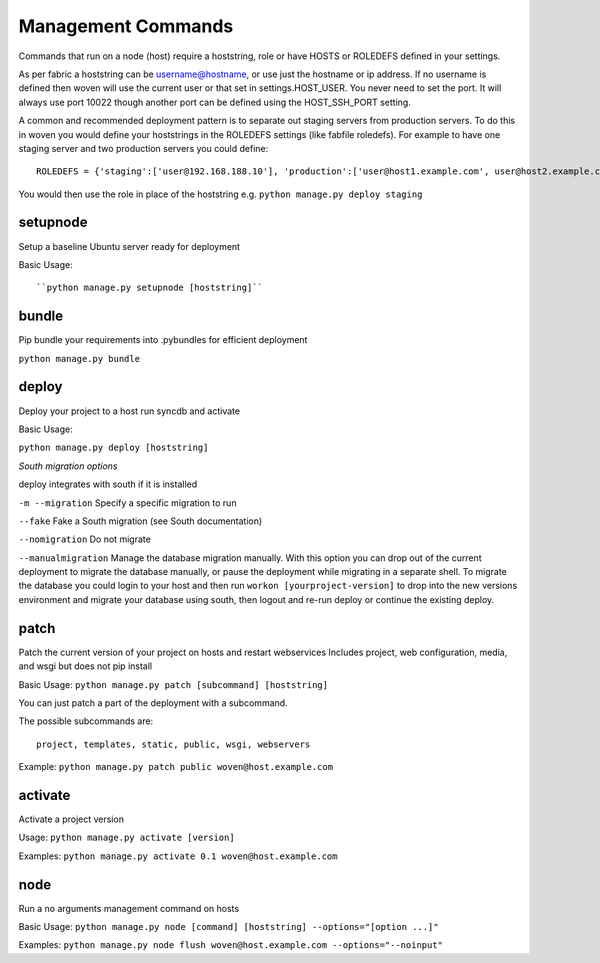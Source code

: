 Management Commands
===================

Commands that run on a node (host) require a hoststring, role or have HOSTS or ROLEDEFS defined in your settings.

As per fabric a hoststring can be username@hostname, or use just the hostname or ip address. If no username is defined then woven will use the current user or that set in settings.HOST_USER. You never need to set the port. It will always use port 10022 though another port can be defined using the HOST_SSH_PORT setting.

A common and recommended deployment pattern is to separate out staging servers from production servers. To do this in woven you would define your hoststrings in the ROLEDEFS settings (like fabfile roledefs). For example to have one staging server and two production servers you could define::
    
    ROLEDEFS = {'staging':['user@192.168.188.10'], 'production':['user@host1.example.com', user@host2.example.com]}
    
You would then use the role in place of the hoststring e.g. ``python manage.py deploy staging``

setupnode
---------

Setup a baseline Ubuntu server ready for deployment

Basic Usage::

``python manage.py setupnode [hoststring]``


bundle
------

Pip bundle your requirements into .pybundles for efficient deployment

``python manage.py bundle``


deploy
------

Deploy your project to a host run syncdb and activate

Basic Usage:

``python manage.py deploy [hoststring]``

*South migration options*

deploy integrates with south if it is installed

``-m --migration`` Specify a specific migration to run

``--fake``  Fake a South migration (see South documentation)

``--nomigration`` Do not migrate

``--manualmigration`` Manage the database migration manually. With this option you can drop out of the current deployment to migrate the database manually, or pause the deployment while migrating in a separate shell. To migrate the database you could login to your host and then run ``workon [yourproject-version]`` to drop into the new versions environment and migrate your database using south, then logout and re-run deploy or continue the existing deploy. 


patch
-----

Patch the current version of your project on hosts and restart webservices
Includes project, web configuration, media, and wsgi but does not pip install

Basic Usage: ``python manage.py patch [subcommand] [hoststring]``

You can just patch a part of the deployment with a subcommand.

The possible subcommands are::

    project, templates, static, public, wsgi, webservers

Example: ``python manage.py patch public woven@host.example.com``


activate
--------

Activate a project version

Usage: ``python manage.py activate [version]``

Examples: ``python manage.py activate 0.1 woven@host.example.com``

node
----

Run a no arguments management command on hosts

Basic Usage: ``python manage.py node [command] [hoststring] --options="[option ...]"``

Examples: ``python manage.py node flush woven@host.example.com --options="--noinput"``




